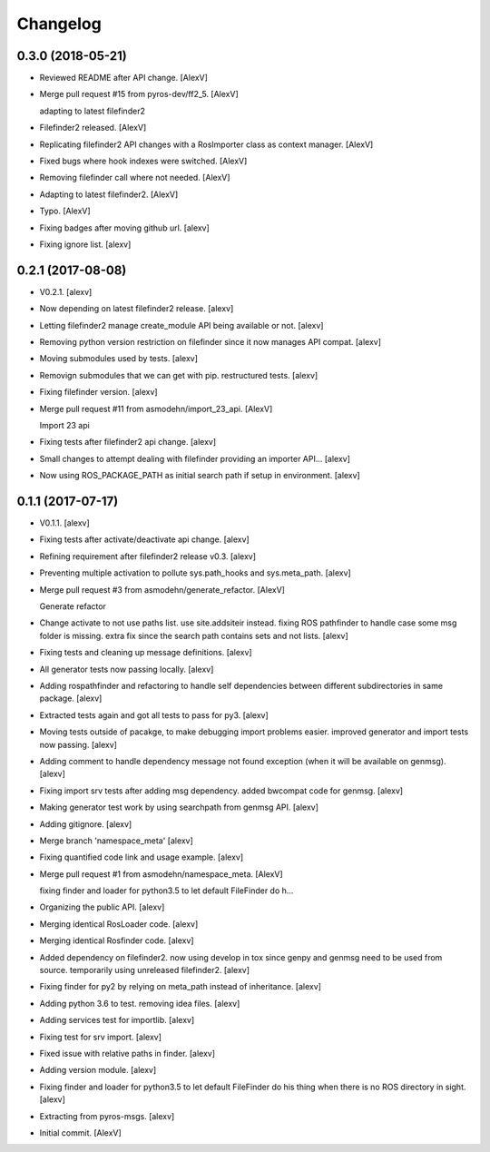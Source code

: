 Changelog
=========


0.3.0 (2018-05-21)
------------------
- Reviewed README after API change. [AlexV]
- Merge pull request #15 from pyros-dev/ff2_5. [AlexV]

  adapting to latest filefinder2
- Filefinder2 released. [AlexV]
- Replicating filefinder2 API changes with a RosImporter class as
  context manager. [AlexV]
- Fixed bugs where hook indexes were switched. [AlexV]
- Removing filefinder call where not needed. [AlexV]
- Adapting to latest filefinder2. [AlexV]
- Typo. [AlexV]
- Fixing badges after moving github url. [alexv]
- Fixing ignore list. [alexv]


0.2.1 (2017-08-08)
------------------
- V0.2.1. [alexv]
- Now depending on latest filefinder2 release. [alexv]
- Letting filefinder2 manage create_module API being available or not.
  [alexv]
- Removing python version restriction on filefinder since it now manages
  API compat. [alexv]
- Moving submodules used by tests. [alexv]
- Removign submodules that we can get with pip. restructured tests.
  [alexv]
- Fixing filefinder version. [alexv]
- Merge pull request #11 from asmodehn/import_23_api. [AlexV]

  Import 23 api
- Fixing tests after filefinder2 api change. [alexv]
- Small changes to attempt dealing with filefinder providing an importer
  API... [alexv]
- Now using ROS_PACKAGE_PATH as initial search path if setup in
  environment. [alexv]


0.1.1 (2017-07-17)
------------------
- V0.1.1. [alexv]
- Fixing tests after activate/deactivate api change. [alexv]
- Refining requirement after filefinder2 release v0.3. [alexv]
- Preventing multiple activation to pollute sys.path_hooks and
  sys.meta_path. [alexv]
- Merge pull request #3 from asmodehn/generate_refactor. [AlexV]

  Generate refactor
- Change activate to not use paths list. use site.addsiteir instead.
  fixing ROS pathfinder to handle case some msg folder is missing. extra
  fix since the search path contains sets and not lists. [alexv]
- Fixing tests and cleaning up message definitions. [alexv]
- All generator tests now passing locally. [alexv]
- Adding rospathfinder and refactoring to handle self dependencies
  between different subdirectories in same package. [alexv]
- Extracted tests again and got all tests to pass for py3. [alexv]
- Moving tests outside of pacakge, to make debugging import problems
  easier. improved generator and import tests now passing. [alexv]
- Adding comment to handle dependency message not found exception (when
  it will be available on genmsg). [alexv]
- Fixing import srv tests after adding msg dependency. added bwcompat
  code for genmsg. [alexv]
- Making generator test work by using searchpath from genmsg API.
  [alexv]
- Adding gitignore. [alexv]
- Merge branch 'namespace_meta' [alexv]
- Fixing quantified code link and usage example. [alexv]
- Merge pull request #1 from asmodehn/namespace_meta. [AlexV]

  fixing finder and loader for python3.5 to let default FileFinder do h…
- Organizing the public API. [alexv]
- Merging identical RosLoader code. [alexv]
- Merging identical Rosfinder code. [alexv]
- Added dependency on filefinder2. now using develop in tox since genpy
  and genmsg need to be used from source. temporarily using unreleased
  filefinder2. [alexv]
- Fixing finder for py2 by relying on meta_path instead of inheritance.
  [alexv]
- Adding python 3.6 to test. removing idea files. [alexv]
- Adding services test for importlib. [alexv]
- Fixing test for srv import. [alexv]
- Fixed issue with relative paths in finder. [alexv]
- Adding version module. [alexv]
- Fixing finder and loader for python3.5 to let default FileFinder do
  his thing when there is no ROS directory in sight. [alexv]
- Extracting from pyros-msgs. [alexv]
- Initial commit. [AlexV]



